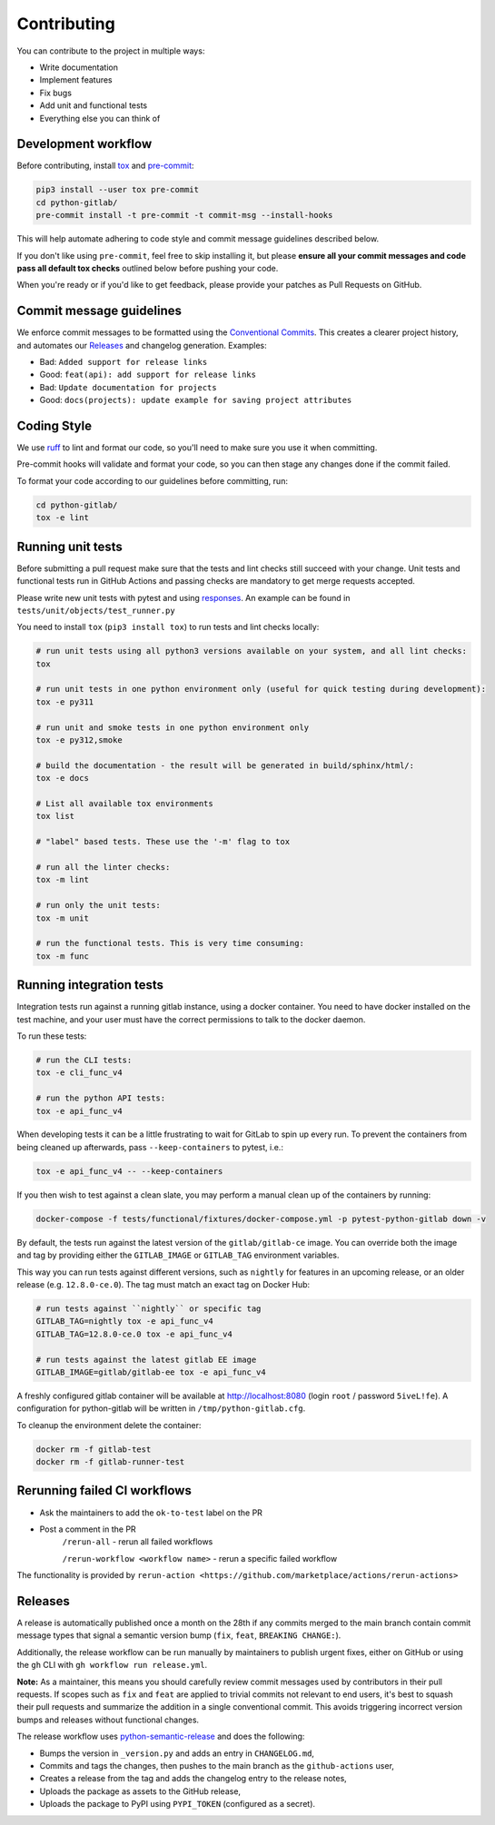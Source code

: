 Contributing
============

You can contribute to the project in multiple ways:

* Write documentation
* Implement features
* Fix bugs
* Add unit and functional tests
* Everything else you can think of

Development workflow
--------------------

Before contributing, install `tox <https://tox.wiki/>`_ and `pre-commit <https://pre-commit.com>`_:

.. code-block:: bash

  pip3 install --user tox pre-commit
  cd python-gitlab/
  pre-commit install -t pre-commit -t commit-msg --install-hooks

This will help automate adhering to code style and commit message guidelines described below.

If you don't like using ``pre-commit``, feel free to skip installing it, but please **ensure all your
commit messages and code pass all default tox checks** outlined below before pushing your code.

When you're ready or if you'd like to get feedback, please provide your patches as Pull Requests on GitHub.

Commit message guidelines
-------------------------

We enforce commit messages to be formatted using the `Conventional Commits <https://www.conventionalcommits.org/>`_.
This creates a clearer project history, and automates our `Releases`_ and changelog generation. Examples:

* Bad:   ``Added support for release links``
* Good:  ``feat(api): add support for release links``

* Bad:   ``Update documentation for projects``
* Good:  ``docs(projects): update example for saving project attributes``

Coding Style
------------

We use `ruff <https://docs.astral.sh/ruff>`_
to lint and format our code, so you'll need to make sure you use it when committing.

Pre-commit hooks will validate and format your code, so you can then stage any changes done if the commit failed.

To format your code according to our guidelines before committing, run:

.. code-block:: bash

  cd python-gitlab/
  tox -e lint

Running unit tests
------------------

Before submitting a pull request make sure that the tests and lint checks still succeed with
your change. Unit tests and functional tests run in GitHub Actions and
passing checks are mandatory to get merge requests accepted.

Please write new unit tests with pytest and using `responses
<https://github.com/getsentry/responses/>`_.
An example can be found in ``tests/unit/objects/test_runner.py``

You need to install ``tox`` (``pip3 install tox``) to run tests and lint checks locally:

.. code-block:: bash

   # run unit tests using all python3 versions available on your system, and all lint checks:
   tox

   # run unit tests in one python environment only (useful for quick testing during development):
   tox -e py311

   # run unit and smoke tests in one python environment only
   tox -e py312,smoke

   # build the documentation - the result will be generated in build/sphinx/html/:
   tox -e docs

   # List all available tox environments
   tox list

   # "label" based tests. These use the '-m' flag to tox

   # run all the linter checks:
   tox -m lint

   # run only the unit tests:
   tox -m unit

   # run the functional tests. This is very time consuming:
   tox -m func

Running integration tests
-------------------------

Integration tests run against a running gitlab instance, using a docker
container. You need to have docker installed on the test machine, and your user
must have the correct permissions to talk to the docker daemon.

To run these tests:

.. code-block:: bash

   # run the CLI tests:
   tox -e cli_func_v4

   # run the python API tests:
   tox -e api_func_v4

When developing tests it can be a little frustrating to wait for GitLab to spin
up every run. To prevent the containers from being cleaned up afterwards, pass
``--keep-containers`` to pytest, i.e.:

.. code-block:: bash

   tox -e api_func_v4 -- --keep-containers

If you then wish to test against a clean slate, you may perform a manual clean
up of the containers by running:

.. code-block:: bash

   docker-compose -f tests/functional/fixtures/docker-compose.yml -p pytest-python-gitlab down -v

By default, the tests run against the latest version of the ``gitlab/gitlab-ce``
image. You can override both the image and tag by providing either the
``GITLAB_IMAGE`` or ``GITLAB_TAG`` environment variables.

This way you can run tests against different versions, such as ``nightly`` for
features in an upcoming release, or an older release (e.g. ``12.8.0-ce.0``).
The tag must match an exact tag on Docker Hub:

.. code-block:: bash

   # run tests against ``nightly`` or specific tag
   GITLAB_TAG=nightly tox -e api_func_v4
   GITLAB_TAG=12.8.0-ce.0 tox -e api_func_v4

   # run tests against the latest gitlab EE image
   GITLAB_IMAGE=gitlab/gitlab-ee tox -e api_func_v4

A freshly configured gitlab container will be available at
http://localhost:8080 (login ``root`` / password ``5iveL!fe``). A configuration
for python-gitlab will be written in ``/tmp/python-gitlab.cfg``.

To cleanup the environment delete the container:

.. code-block:: bash

   docker rm -f gitlab-test
   docker rm -f gitlab-runner-test

Rerunning failed CI workflows
-----------------------------

* Ask the maintainers to add the ``ok-to-test`` label on the PR
* Post a comment in the PR
   ``/rerun-all`` - rerun all failed workflows

   ``/rerun-workflow <workflow name>`` - rerun a specific failed workflow

The functionality is provided by ``rerun-action <https://github.com/marketplace/actions/rerun-actions>``

Releases
--------

A release is automatically published once a month on the 28th if any commits merged
to the main branch contain commit message types that signal a semantic version bump
(``fix``, ``feat``, ``BREAKING CHANGE:``).

Additionally, the release workflow can be run manually by maintainers to publish urgent
fixes, either on GitHub or using the ``gh`` CLI with ``gh workflow run release.yml``.

**Note:** As a maintainer, this means you should carefully review commit messages
used by contributors in their pull requests. If scopes such as ``fix`` and ``feat``
are applied to trivial commits not relevant to end users, it's best to squash their
pull requests and summarize the addition in a single conventional commit.
This avoids triggering incorrect version bumps and releases without functional changes.

The release workflow uses `python-semantic-release
<https://python-semantic-release.readthedocs.io>`_ and does the following:

* Bumps the version in ``_version.py`` and adds an entry in ``CHANGELOG.md``,
* Commits and tags the changes, then pushes to the main branch as the ``github-actions`` user,
* Creates a release from the tag and adds the changelog entry to the release notes,
* Uploads the package as assets to the GitHub release,
* Uploads the package to PyPI using ``PYPI_TOKEN`` (configured as a secret).
